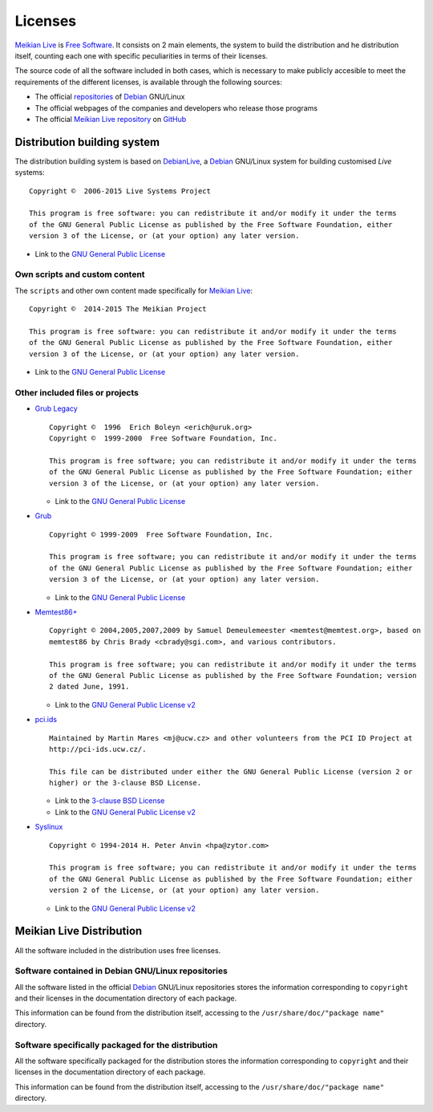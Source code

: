 ========
Licenses
========

`Meikian Live`_ is `Free Software`_. It consists on 2 main elements, the system to build the distribution and he distribution itself, counting each one with specific peculiarities in terms of their licenses.

The source code of all the software included in both cases, which is necessary to make publicly accesible to meet the requirements of the different licenses, is available through the following sources:

* The official `repositories`_ of `Debian`_ GNU/Linux

* The official webpages of the companies and developers who release those programs

* The official `Meikian Live`_ `repository`_ on `GitHub`_


Distribution building system
----------------------------

The distribution building system is based on `DebianLive`_, a `Debian`_ GNU/Linux system for building customised *Live* systems::

  Copyright ©  2006-2015 Live Systems Project

  This program is free software: you can redistribute it and/or modify it under the terms 
  of the GNU General Public License as published by the Free Software Foundation, either 
  version 3 of the License, or (at your option) any later version.

 
- Link to the `GNU General Public License`_


Own scripts and custom content
~~~~~~~~~~~~~~~~~~~~~~~~~~~~~~

The ``scripts`` and other own content made specifically for `Meikian Live`_::

  Copyright ©  2014-2015 The Meikian Project

  This program is free software: you can redistribute it and/or modify it under the terms 
  of the GNU General Public License as published by the Free Software Foundation, either 
  version 3 of the License, or (at your option) any later version.


- Link to the `GNU General Public License`_


Other included files or projects
~~~~~~~~~~~~~~~~~~~~~~~~~~~~~~~~

* `Grub Legacy`_ ::

    Copyright ©  1996  Erich Boleyn <erich@uruk.org>
    Copyright ©  1999-2000  Free Software Foundation, Inc.

    This program is free software; you can redistribute it and/or modify it under the terms 
    of the GNU General Public License as published by the Free Software Foundation; either
    version 3 of the License, or (at your option) any later version.


  - Link to the `GNU General Public License`_


* `Grub`_ ::

    Copyright © 1999-2009  Free Software Foundation, Inc.

    This program is free software; you can redistribute it and/or modify it under the terms
    of the GNU General Public License as published by the Free Software Foundation; either 
    version 3 of the License, or (at your option) any later version.


  - Link to the `GNU General Public License`_


* `Memtest86+`_ ::

    Copyright © 2004,2005,2007,2009 by Samuel Demeulemeester <memtest@memtest.org>, based on
    memtest86 by Chris Brady <cbrady@sgi.com>, and various contributors.

    This program is free software; you can redistribute it and/or modify it under the terms
    of the GNU General Public License as published by the Free Software Foundation; version
    2 dated June, 1991.


  - Link to the `GNU General Public License v2`_


* `pci.ids`_ ::

    Maintained by Martin Mares <mj@ucw.cz> and other volunteers from the PCI ID Project at 
    http://pci-ids.ucw.cz/.

    This file can be distributed under either the GNU General Public License (version 2 or 
    higher) or the 3-clause BSD License.


  - Link to the `3-clause BSD License`_

  - Link to the `GNU General Public License v2`_


* `Syslinux`_ ::

    Copyright © 1994-2014 H. Peter Anvin <hpa@zytor.com>

    This program is free software; you can redistribute it and/or modify it under the terms
    of the GNU General Public License as published by the Free Software Foundation; either 
    version 2 of the License, or (at your option) any later version.


  - Link to the `GNU General Public License v2`_



Meikian Live Distribution
-------------------------

All the software included in the distribution uses free licenses.


Software contained in Debian GNU/Linux repositories
~~~~~~~~~~~~~~~~~~~~~~~~~~~~~~~~~~~~~~~~~~~~~~~~~~~

All the software listed in the official `Debian`_ GNU/Linux repositories stores the information corresponding to ``copyright`` and their licenses in the documentation directory of each package.

This information can be found from the distribution itself, accessing to the ``/usr/share/doc/"package name"`` directory. 


Software specifically packaged for the distribution
~~~~~~~~~~~~~~~~~~~~~~~~~~~~~~~~~~~~~~~~~~~~~~~~~~~

All the software specifically packaged for the distribution stores the information corresponding to ``copyright`` and their licenses in the documentation directory of each package.

This information can be found from the distribution itself, accessing to the ``/usr/share/doc/"package name"`` directory. 


.. _`3-clause BSD License`: http://opensource.org/licenses/BSD-3-Clause
.. _`Debian`: http://www.debian.org
.. _`DebianLive`: http://live.debian.net
.. _`GitHub`: https://github.com
.. _`GNU General Public License v2`: http://www.gnu.org/licenses/gpl-2.0.txt
.. _`GNU General Public License`: http://www.gnu.org/licenses/gpl-3.0.txt
.. _`GRUB Legacy`: https://www.gnu.org/software/grub/grub-legacy.html
.. _`GRUB`: https://www.gnu.org/software/grub/index.html
.. _`HDT`: http://hdt-project.org
.. _`LinuxCNC` : http://www.linuxcnc.org
.. _`Meikian Live`: http://www.meikian.eu
.. _`Memtest86+`: http://www.memtest.org
.. _`pci.ids`: http://pci-ids.ucw.cz
.. _`Repetier-host`: http://www.repetier.com/documentation/repetier-host
.. _`repository`: https://github.com/ctemescw/meikian-dev
.. _`repositories`: http://packages.debian.org
.. _`Free Software`: http://es.wikipedia.org/wiki/Software_libre
.. _`Syslinux`: http://www.syslinux.org

